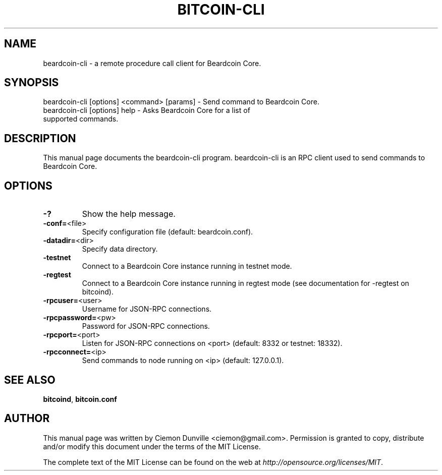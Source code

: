 .TH BITCOIN-CLI "1" "February 2015" "beardcoin-cli 0.10"
.SH NAME
beardcoin-cli \- a remote procedure call client for Beardcoin Core.
.SH SYNOPSIS
beardcoin-cli [options] <command> [params] \- Send command to Beardcoin Core.
.TP
beardcoin-cli [options] help \- Asks Beardcoin Core for a list of supported commands.
.SH DESCRIPTION
This manual page documents the beardcoin-cli program. beardcoin-cli is an RPC client used to send commands to Beardcoin Core.

.SH OPTIONS
.TP
\fB\-?\fR
Show the help message.
.TP
\fB\-conf=\fR<file>
Specify configuration file (default: beardcoin.conf).
.TP
\fB\-datadir=\fR<dir>
Specify data directory.
.TP
\fB\-testnet\fR
Connect to a Beardcoin Core instance running in testnet mode.
.TP
\fB\-regtest\fR
Connect to a Beardcoin Core instance running in regtest mode (see documentation for -regtest on bitcoind).
.TP
\fB\-rpcuser=\fR<user>
Username for JSON\-RPC connections.
.TP
\fB\-rpcpassword=\fR<pw>
Password for JSON\-RPC connections.
.TP
\fB\-rpcport=\fR<port>
Listen for JSON\-RPC connections on <port> (default: 8332 or testnet: 18332).
.TP
\fB\-rpcconnect=\fR<ip>
Send commands to node running on <ip> (default: 127.0.0.1).

.SH "SEE ALSO"
\fBbitcoind\fP, \fBbitcoin.conf\fP
.SH AUTHOR
This manual page was written by Ciemon Dunville <ciemon@gmail.com>. Permission is granted to copy, distribute and/or modify this document under the terms of the MIT License.

The complete text of the MIT License can be found on the web at \fIhttp://opensource.org/licenses/MIT\fP.
